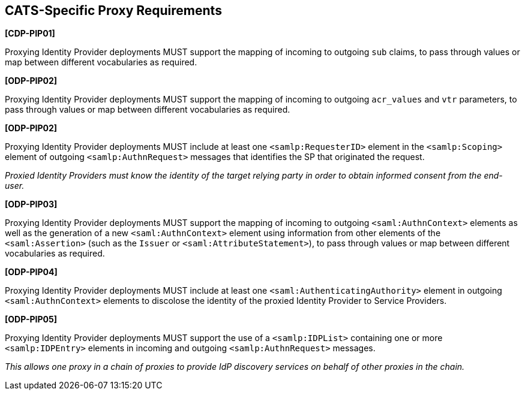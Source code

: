 == CATS-Specific Proxy Requirements

*[CDP-PIP01]*

Proxying Identity Provider deployments MUST support the mapping of incoming to
outgoing `sub` claims, to pass through values or map between different
vocabularies as required.

*[ODP-PIP02]*

Proxying Identity Provider deployments MUST support the mapping of incoming to
outgoing `acr_values` and `vtr` parameters, to pass through values or
map between different vocabularies as required.

*[ODP-PIP02]*

Proxying Identity Provider deployments MUST include at least one
`<samlp:RequesterID>` element in the `<samlp:Scoping>` element of outgoing
`<samlp:AuthnRequest>` messages that identifies the SP that originated the
request.

_Proxied Identity Providers must know the identity of the target relying party
in order to obtain informed consent from the end-user._

*[ODP-PIP03]*

Proxying Identity Provider deployments MUST support the mapping of incoming to
outgoing `<saml:AuthnContext>` elements as well as the generation of a new
`<saml:AuthnContext>` element using information from other elements of the
`<saml:Assertion>` (such as the `Issuer` or `<saml:AttributeStatement>`), to
pass through values or map between different vocabularies as required.

*[ODP-PIP04]*

Proxying Identity Provider deployments MUST include at least one
`<saml:AuthenticatingAuthority>` element in outgoing `<saml:AuthnContext>`
elements to discolose the identity of the proxied Identity Provider to
Service Providers.

*[ODP-PIP05]*

Proxying Identity Provider deployments MUST support the use of a
`<samlp:IDPList>` containing one or more `<samlp:IDPEntry>` elements in incoming
and outgoing `<samlp:AuthnRequest>` messages.

_This allows one proxy in a chain of proxies to provide IdP discovery services
on behalf of other proxies in the chain._
